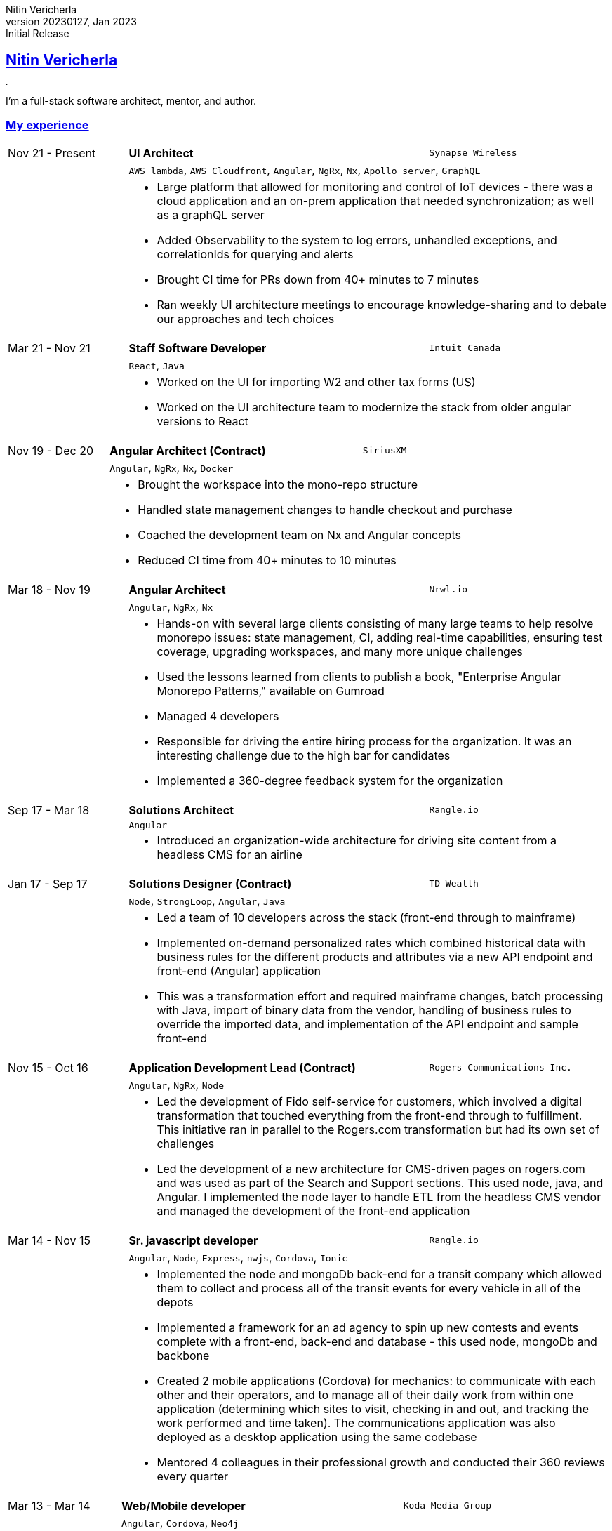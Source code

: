 = Nitin Vericherla CV
Nitin Vericherla
v20230127, 2023
:author_name: Nitin Vericherla
:author: {author_name}
:revnumber: 20230127
:revdate: Jan 2023
:revremark: Initial Release 
:doctype: book
:notitle: true
:encoding: utf-8
:lang: en
:icons: font
:sectlinks:
:sectanchors:
:linkattrs:
:imagesdir: images
:source-highlighter: pygments
:pygments-style: manni
:pygments-linenums-mode: inline
## Nitin Vericherla

image::blank.png[,5,5]

I'm a full-stack software architect, mentor, and author.

### My experience

====
[cols="20,50,>30",frame=none,grid=none]
|===
|Nov 21 - Present
s|UI Architect
|`Synapse Wireless`

|
2+|`AWS lambda`, `AWS Cloudfront`, `Angular`, `NgRx`, `Nx`, `Apollo server`, `GraphQL`

|
2+a|
* Large platform that allowed for monitoring and control of IoT devices - there was a cloud application and an on-prem application that needed synchronization; as well as a graphQL server
* Added Observability to the system to log errors, unhandled exceptions, and correlationIds for querying and alerts
* Brought CI time for PRs down from 40+ minutes to 7 minutes
* Ran weekly UI architecture meetings to encourage knowledge-sharing and to debate our approaches and tech choices

|===
====


====
[cols="20,50,>30",frame=none,grid=none]
|===
|Mar 21 - Nov 21
s|Staff Software Developer
|`Intuit Canada`

|
2+|`React`, `Java`

|
2+a|
* Worked on the UI for importing W2 and other tax forms (US)
* Worked on the UI architecture team to modernize the stack from older angular versions to React

|===
====


====
[cols="20,50,>30",frame=none,grid=none]
|===
|Nov 19 - Dec 20
s|Angular Architect (Contract)
|`SiriusXM`

|
2+|`Angular`, `NgRx`, `Nx`, `Docker`

|
2+a|
* Brought the workspace into the mono-repo structure
* Handled state management changes to handle checkout and purchase
* Coached the development team on Nx and Angular concepts
* Reduced CI time from 40+ minutes to 10 minutes

|===
====


====
[cols="20,50,>30",frame=none,grid=none]
|===
|Mar 18 - Nov 19
s|Angular Architect
|`Nrwl.io`

|
2+a|`Angular`, `NgRx`, `Nx`

|
2+a|
* Hands-on with several large clients consisting of many large teams to help resolve monorepo issues: state management, CI, adding real-time capabilities, ensuring test coverage, upgrading workspaces, and many more unique challenges
* Used the lessons learned from clients to publish a book, "Enterprise Angular Monorepo Patterns," available on Gumroad
* Managed 4 developers
* Responsible for driving the entire hiring process for the organization. It was an interesting challenge due to the high bar for candidates
* Implemented a 360-degree feedback system for the organization

|===
====


====
[cols="20,50,>30",frame=none,grid=none]
|===

|Sep 17 - Mar 18
s|Solutions Architect
|`Rangle.io`

|
2+a|`Angular`

|
2+a|
* Introduced an organization-wide architecture for driving site content from a headless CMS for an airline

|===
====


====
[cols="20,50,>30",frame=none,grid=none]
|===

|Jan 17 - Sep 17
s|Solutions Designer (Contract)
|`TD Wealth`

|
2+a|`Node`, `StrongLoop`, `Angular`, `Java`

|
2+a|
* Led a team of 10 developers across the stack (front-end through to mainframe)
* Implemented on-demand personalized rates which combined historical data with business rules for the different products and attributes via a new API endpoint and front-end (Angular) application
* This was a transformation effort and required mainframe changes, batch processing with Java, import of binary data from the vendor, handling of business rules to override the imported data, and implementation of the API endpoint and sample front-end

|===
====


====
[cols="20,50,>30",frame=none,grid=none]
|===

|Nov 15 - Oct 16
s|Application Development Lead (Contract)
|`Rogers Communications Inc.`

|
2+a|`Angular`, `NgRx`, `Node`

|
2+a|
* Led the development of Fido self-service for customers, which involved a digital transformation that touched everything from the front-end through to fulfillment. This initiative ran in parallel to the Rogers.com transformation but had its own set of challenges
* Led the development of a new architecture for CMS-driven pages on rogers.com and was used as part of the Search and Support sections. This used node, java, and Angular. I implemented the node layer to handle ETL from the headless CMS vendor and managed the development of the front-end application

|===
====


====
[cols="20,50,>30",frame=none,grid=none]
|===

|Mar 14 - Nov 15
s|Sr. javascript developer
|`Rangle.io`

|
2+a|`Angular`, `Node`, `Express`, `nwjs`, `Cordova`, `Ionic`

|
2+a|
* Implemented the node and mongoDb back-end for a transit company which allowed them to collect and process all of the transit events for every vehicle in all of the depots
* Implemented a framework for an ad agency to spin up new contests and events complete with a front-end, back-end and database - this used node, mongoDb and backbone
* Created 2 mobile applications (Cordova) for mechanics: to communicate with each other and their operators, and to manage all of their daily work from within one application (determining which sites to visit, checking in and out, and tracking the work performed and time taken). The communications application was also deployed as a desktop application using the same codebase
* Mentored 4 colleagues in their professional growth and conducted their 360 reviews every quarter

|===
====


====
[cols="20,50,>30",frame=none,grid=none]
|===

|Mar 13 - Mar 14
s|Web/Mobile developer
|`Koda Media Group`

|
2+a|`Angular`, `Cordova`, `Neo4j`

|
2+a|
* Implemented a real-time platform for merchandise sales at concerts and events
* Created the node back-end and graph database
* Created the mobile app using Cordova

|===
====


====
[cols="20,50,>30",frame=none,grid=none]
|===

|Sep 12 - Feb 13
s|Web developer
|`Brushfire North Inc.`

|
2+a|
* Worked on full-stack development projects with .Net MVC and web forms architectures for ScotiaBank, kiosk applications and Audit Dashboard

|===
====


====
[cols="20,50,>30",frame=none,grid=none]
|===

|May 07 - Sep 12
s|Lead front-end developer (Contract)
|`Damashek Consulting Ltd.`

|
2+a|
* Created a framework for making single-page application experiences possible using Sharepoint and leveraging the SOAP APIs

|===
====


====
[cols="20,50,>30",frame=none,grid=none]
|===

|Dec 05 - Apr 07
s|Web developer
|`Glenbriar Technologies Ltd.`
|
2+a|
* Built multiple sites for clients using XMLHttpRequest to create single-page application experiences back before all of the frameworks.
* Built a CRM application for serving up customer data when receiving a phone call using .Net
* Built an internal site for managing all of the data for a non-profit

|===
====
